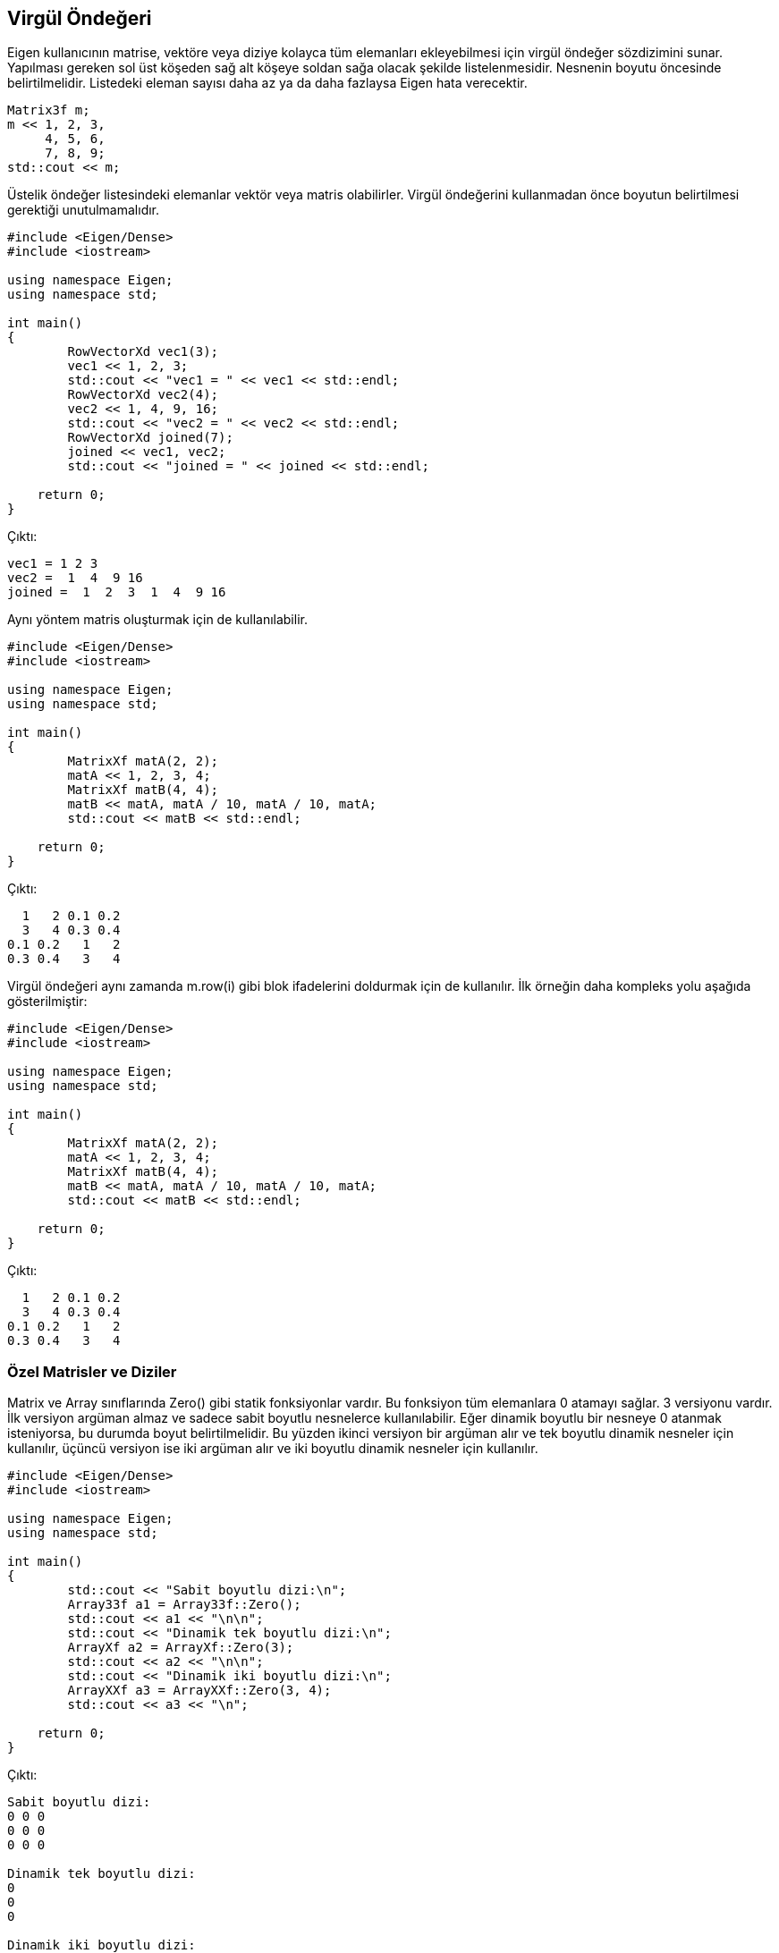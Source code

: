 == Virgül Öndeğeri

Eigen kullanıcının matrise, vektöre veya diziye kolayca tüm elemanları ekleyebilmesi için virgül öndeğer sözdizimini sunar. Yapılması gereken sol üst köşeden sağ alt köşeye soldan sağa olacak şekilde listelenmesidir. Nesnenin boyutu öncesinde belirtilmelidir. Listedeki eleman sayısı daha az ya da daha fazlaysa Eigen hata verecektir.

[source, c++]
----
Matrix3f m;
m << 1, 2, 3,
     4, 5, 6,
     7, 8, 9;
std::cout << m;
----

Üstelik öndeğer listesindeki elemanlar vektör veya matris olabilirler. Virgül öndeğerini kullanmadan önce boyutun belirtilmesi gerektiği unutulmamalıdır.

[source, c++]
----

#include <Eigen/Dense>
#include <iostream>

using namespace Eigen;
using namespace std;

int main()
{
	RowVectorXd vec1(3);
	vec1 << 1, 2, 3;
	std::cout << "vec1 = " << vec1 << std::endl;
	RowVectorXd vec2(4);
	vec2 << 1, 4, 9, 16;
	std::cout << "vec2 = " << vec2 << std::endl;
	RowVectorXd joined(7);
	joined << vec1, vec2;
	std::cout << "joined = " << joined << std::endl;

    return 0;
}
----

Çıktı:

----
vec1 = 1 2 3
vec2 =  1  4  9 16
joined =  1  2  3  1  4  9 16
----

Aynı yöntem matris oluşturmak için de kullanılabilir.

[source, c++]
----

#include <Eigen/Dense>
#include <iostream>

using namespace Eigen;
using namespace std;

int main()
{
	MatrixXf matA(2, 2);
	matA << 1, 2, 3, 4;
	MatrixXf matB(4, 4);
	matB << matA, matA / 10, matA / 10, matA;
	std::cout << matB << std::endl;

    return 0;
}
----

Çıktı:

----
  1   2 0.1 0.2
  3   4 0.3 0.4
0.1 0.2   1   2
0.3 0.4   3   4
----

Virgül öndeğeri aynı zamanda m.row(i) gibi blok ifadelerini doldurmak için de kullanılır. İlk örneğin daha kompleks yolu aşağıda gösterilmiştir:

[source, c++]
----

#include <Eigen/Dense>
#include <iostream>

using namespace Eigen;
using namespace std;

int main()
{
	MatrixXf matA(2, 2);
	matA << 1, 2, 3, 4;
	MatrixXf matB(4, 4);
	matB << matA, matA / 10, matA / 10, matA;
	std::cout << matB << std::endl;

    return 0;
}
----

Çıktı:

----
  1   2 0.1 0.2
  3   4 0.3 0.4
0.1 0.2   1   2
0.3 0.4   3   4
----

=== Özel Matrisler ve Diziler

Matrix ve Array sınıflarında Zero() gibi statik fonksiyonlar vardır. Bu fonksiyon tüm elemanlara 0 atamayı sağlar. 3 versiyonu vardır. İlk versiyon argüman almaz ve sadece sabit boyutlu nesnelerce kullanılabilir. Eğer dinamik boyutlu bir nesneye 0 atanmak isteniyorsa, bu durumda boyut belirtilmelidir. Bu yüzden ikinci versiyon bir argüman alır ve tek boyutlu dinamik nesneler için kullanılır, üçüncü versiyon ise iki argüman alır ve iki boyutlu dinamik nesneler için kullanılır.

[source, c++]
----

#include <Eigen/Dense>
#include <iostream>

using namespace Eigen;
using namespace std;

int main()
{
	std::cout << "Sabit boyutlu dizi:\n";
	Array33f a1 = Array33f::Zero();
	std::cout << a1 << "\n\n";
	std::cout << "Dinamik tek boyutlu dizi:\n";
	ArrayXf a2 = ArrayXf::Zero(3);
	std::cout << a2 << "\n\n";
	std::cout << "Dinamik iki boyutlu dizi:\n";
	ArrayXXf a3 = ArrayXXf::Zero(3, 4);
	std::cout << a3 << "\n";
	
    return 0;
}
----

Çıktı:

----
Sabit boyutlu dizi:
0 0 0
0 0 0
0 0 0

Dinamik tek boyutlu dizi:
0
0
0

Dinamik iki boyutlu dizi:
0 0 0 0
0 0 0 0
0 0 0 0
----

Benzer şekilde, Constant(value) statik fonksiyonu tüm elemanları value değerine eşitler. Eğer nesnenin boyutunun belirlenmesi gerekiyorsa, ek argümanlar value argümanından önce girilir. MatrixXd::Constant(rows, cols, value). Random() fonksiyonu matrisi veya diziyi rastgele elemanlarla doldurur. Birim matris Identity() fonksiyonu ile oluşturulabilir. Bu fonksiyon sadece Matrix için geçerlidir, Array'de kullanılamaz çünkü "birim matris" bir lineer cebir konusudur. 

[source, c++]
----

#include <Eigen/Dense>
#include <iostream>

using namespace Eigen;
using namespace std;

int main()
{
	const int size = 6;
	MatrixXd mat1(size, size);
	mat1.topLeftCorner(size / 2, size / 2) = MatrixXd::Zero(size / 2, size / 2);
	mat1.topRightCorner(size / 2, size / 2) = MatrixXd::Identity(size / 2, size / 2);
	mat1.bottomLeftCorner(size / 2, size / 2) = MatrixXd::Identity(size / 2, size / 2);
	mat1.bottomRightCorner(size / 2, size / 2) = MatrixXd::Zero(size / 2, size / 2);
	std::cout << mat1 << std::endl << std::endl;
	MatrixXd mat2(size, size);
	mat2.topLeftCorner(size / 2, size / 2).setZero();
	mat2.topRightCorner(size / 2, size / 2).setIdentity();
	mat2.bottomLeftCorner(size / 2, size / 2).setIdentity();
	mat2.bottomRightCorner(size / 2, size / 2).setZero();
	std::cout << mat2 << std::endl << std::endl;
	MatrixXd mat3(size, size);
	mat3 << MatrixXd::Zero(size / 2, size / 2), MatrixXd::Identity(size / 2, size / 2),
		MatrixXd::Identity(size / 2, size / 2), MatrixXd::Zero(size / 2, size / 2);
	std::cout << mat3 << std::endl;

	
    return 0;
}
----

Çıktı:

----
0 0 0 1 0 0
0 0 0 0 1 0
0 0 0 0 0 1
1 0 0 0 0 0
0 1 0 0 0 0
0 0 1 0 0 0

0 0 0 1 0 0
0 0 0 0 1 0
0 0 0 0 0 1
1 0 0 0 0 0
0 1 0 0 0 0
0 0 1 0 0 0

0 0 0 1 0 0
0 0 0 0 1 0
0 0 0 0 0 1
1 0 0 0 0 0
0 1 0 0 0 0
0 0 1 0 0 0
----

